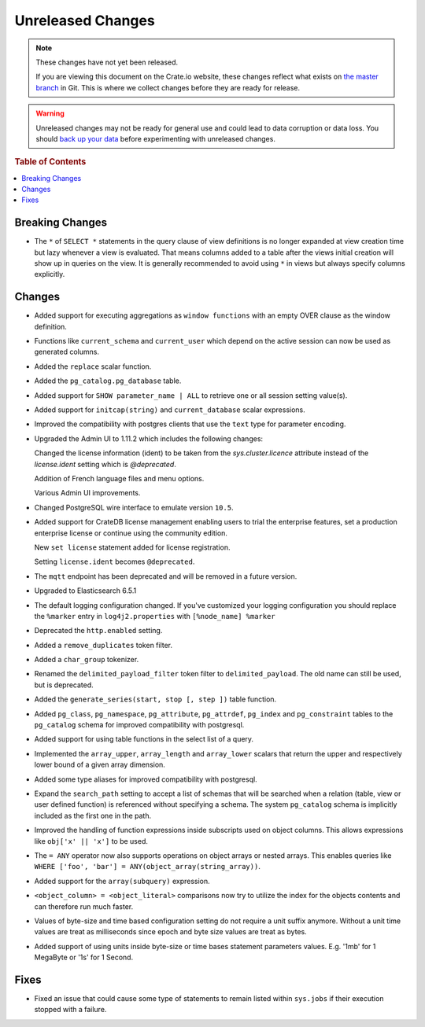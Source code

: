 ==================
Unreleased Changes
==================

.. NOTE::

    These changes have not yet been released.

    If you are viewing this document on the Crate.io website, these changes
    reflect what exists on `the master branch`_ in Git. This is where we
    collect changes before they are ready for release.

.. WARNING::

    Unreleased changes may not be ready for general use and could lead to data
    corruption or data loss. You should `back up your data`_ before
    experimenting with unreleased changes.

.. _the master branch: https://github.com/crate/crate
.. _back up your data: https://crate.io/a/backing-up-and-restoring-crate/

.. DEVELOPER README
.. ================

.. Changes should be recorded here as you are developing CrateDB. When a new
.. release is being cut, changes will be moved to the appropriate release notes
.. file.

.. When resetting this file during a release, leave the headers in place, but
.. add a single paragraph to each section with the word "None".

.. rubric:: Table of Contents

.. contents::
   :local:

Breaking Changes
================

- The ``*`` of ``SELECT *`` statements in the query clause of view definitions
  is no longer expanded at view creation time but lazy whenever a view is
  evaluated. That means columns added to a table after the views initial
  creation will show up in queries on the view. It is generally recommended to
  avoid using ``*`` in views but always specify columns explicitly.

Changes
=======

- Added support for executing aggregations as ``window functions`` with an
  empty OVER clause as the window definition.

- Functions like ``current_schema`` and ``current_user`` which depend on the
  active session can now be used as generated columns.

- Added the ``replace`` scalar function.

- Added the ``pg_catalog.pg_database`` table.

- Added support for ``SHOW parameter_name | ALL`` to retrieve one or all session
  setting value(s).

- Added support for ``initcap(string)`` and ``current_database`` scalar expressions.

- Improved the compatibility with postgres clients that use the ``text`` type
  for parameter encoding.

-  Upgraded the Admin UI to 1.11.2 which includes the following changes:

   Changed the license information (ident) to be taken from the
   `sys.cluster.licence` attribute instead of the `license.ident` setting
   which is `@deprecated`.

   Addition of French language files and menu options.

   Various Admin UI improvements.

- Changed PostgreSQL wire interface to emulate version ``10.5``.

-  Added support for CrateDB license management
   enabling users to trial the enterprise features,
   set a production enterprise license or continue
   using the community edition.

   New ``set license`` statement added for license registration.

   Setting ``license.ident`` becomes ``@deprecated``.

- The ``mqtt`` endpoint has been deprecated and will be removed in a future
  version.

- Upgraded to Elasticsearch 6.5.1

- The default logging configuration changed. If you've customized your logging
  configuration you should replace the ``%marker`` entry in
  ``log4j2.properties`` with ``[%node_name] %marker``

- Deprecated the ``http.enabled`` setting.

- Added a ``remove_duplicates`` token filter.

- Added a ``char_group`` tokenizer.

- Renamed the ``delimited_payload_filter`` token filter to
  ``delimited_payload``. The old name can still be used, but is deprecated.

- Added the ``generate_series(start, stop [, step ])`` table function.

- Added ``pg_class``, ``pg_namespace``, ``pg_attribute``, ``pg_attrdef``,
  ``pg_index`` and ``pg_constraint`` tables to the ``pg_catalog`` schema for
  improved compatibility with postgresql.

- Added support for using table functions in the select list of a query.

- Implemented the ``array_upper``, ``array_length`` and ``array_lower`` scalars
  that return the upper and respectively lower bound of a given array
  dimension.

- Added some type aliases for improved compatibility with postgresql.

- Expand the ``search_path`` setting to accept a list of schemas that will be
  searched when a relation (table, view or user defined function) is referenced
  without specifying a schema. The system ``pg_catalog`` schema is implicitly
  included as the first one in the path.

- Improved the handling of function expressions inside subscripts used on
  object columns. This allows expressions like ``obj['x' || 'x']`` to be used.

- The ``= ANY`` operator now also supports operations on object arrays or
  nested arrays. This enables queries like ``WHERE ['foo', 'bar'] =
  ANY(object_array(string_array))``.

- Added support for the ``array(subquery)`` expression.

- ``<object_column> = <object_literal>`` comparisons now try to utilize the
  index for the objects contents and can therefore run much faster.

- Values of byte-size and time based configuration setting do not require a unit
  suffix anymore. Without a unit time values are treat as milliseconds since
  epoch and byte size values are treat as bytes.

- Added support of using units inside byte-size or time bases statement
  parameters values. E.g. '1mb' for 1 MegaByte or '1s' for 1 Second.

Fixes
=====

- Fixed an issue that could cause some type of statements to remain listed
  within ``sys.jobs`` if their execution stopped with a failure.
